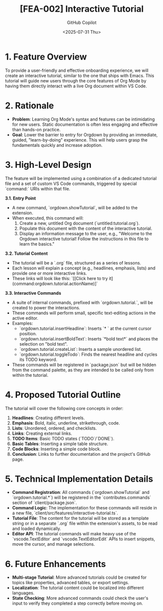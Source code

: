 #+TITLE: [FEA-002] Interactive Tutorial
#+AUTHOR: GitHub Copilot
#+DATE: <2025-07-31 Thu>
#+STATUS: Proposed

* 1. Feature Overview
To provide a user-friendly and effective onboarding experience, we will create an interactive tutorial, similar to the one that ships with Emacs. This tutorial will guide new users through the core features of Org Mode by having them directly interact with a live Org document within VS Code.

* 2. Rationale
- *Problem*: Learning Org Mode's syntax and features can be intimidating for new users. Static documentation is often less engaging and effective than hands-on practice.
- *Goal*: Lower the barrier to entry for Orgdown by providing an immediate, guided, "learn-by-doing" experience. This will help users grasp the fundamentals quickly and increase adoption.

* 3. High-Level Design
The feature will be implemented using a combination of a dedicated tutorial file and a set of custom VS Code commands, triggered by special `command:` URIs within that file.

**3.1. Entry Point**
- A new command, `orgdown.showTutorial`, will be added to the extension.
- When executed, this command will:
  1. Create a new, untitled Org document (`untitled:tutorial.org`).
  2. Populate this document with the content of the interactive tutorial.
  3. Display an information message to the user, e.g., "Welcome to the Orgdown interactive tutorial! Follow the instructions in this file to learn the basics."

**3.2. Tutorial Content**
- The tutorial will be a `.org` file, structured as a series of lessons.
- Each lesson will explain a concept (e.g., headlines, emphasis, lists) and provide one or more interactive links.
- These links will look like this: `[[Click here to try it](command:orgdown.tutorial.actionName)]`

**3.3. Interactive Commands**
- A suite of internal commands, prefixed with `orgdown.tutorial.`, will be created to power the interactions.
- These commands will perform small, specific text-editing actions in the active editor.
- Examples:
  - `orgdown.tutorial.insertHeadline`: Inserts `* ` at the current cursor position.
  - `orgdown.tutorial.insertBoldText`: Inserts `*bold text*` and places the selection on "bold text".
  - `orgdown.tutorial.createList`: Inserts a sample unordered list.
  - `orgdown.tutorial.toggleTodo`: Finds the nearest headline and cycles its TODO keyword.
- These commands will be registered in `package.json` but will be hidden from the command palette, as they are intended to be called only from within the tutorial.

* 4. Proposed Tutorial Outline
The tutorial will cover the following core concepts in order:
1.  **Headlines**: Creating different levels.
2.  **Emphasis**: Bold, italic, underline, strikethrough, code.
3.  **Lists**: Unordered, ordered, and checklists.
4.  **Links**: Creating external links.
5.  **TODO Items**: Basic TODO states (`TODO`/`DONE`).
6.  **Basic Tables**: Inserting a simple table structure.
7.  **Code Blocks**: Inserting a simple code block.
8.  **Conclusion**: Links to further documentation and the project's GitHub page.

* 5. Technical Implementation Details
- **Command Registration**: All commands (`orgdown.showTutorial` and `orgdown.tutorial.*`) will be registered in the `contributes.commands` section of `client/package.json`.
- **Command Logic**: The implementation for these commands will reside in a new file, `client/src/features/interactive-tutorial.ts`.
- **Tutorial File**: The content for the tutorial will be stored as a template string or in a separate `.org` file within the extension's assets, to be read and loaded dynamically.
- **Editor API**: The tutorial commands will make heavy use of the `vscode.TextEditor` and `vscode.TextEditorEdit` APIs to insert snippets, move the cursor, and manage selections.

* 6. Future Enhancements
- **Multi-stage Tutorial**: More advanced tutorials could be created for topics like properties, advanced tables, or export settings.
- **Localization**: The tutorial content could be localized into different languages.
- **State Checking**: More advanced commands could check the user's input to verify they completed a step correctly before moving on.
